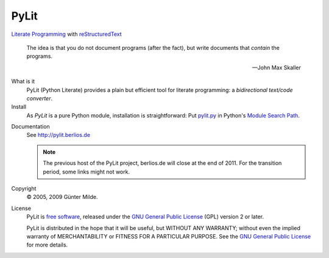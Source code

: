 PyLit
*****

`Literate Programming`_ with reStructuredText_

.. epigraph::

   The idea is that you do not document programs (after the fact), but
   write documents that *contain* the programs.
   
   -- John Max Skaller

What is it
  PyLit (Python Literate) provides a plain but efficient tool for
  literate programming: a `bidirectional text/code converter`.

Install
  As `PyLit` is a pure Python module, installation is straightforward: 
  Put `pylit.py`_ in Python's `Module Search Path`_.

.. _pylit.py: http://github.com/gmilde/PyLit/raw/master/pylit.py

Documentation
  See http://pylit.berlios.de 
  
  .. note:: The previous host of the PyLit project, berlios.de will close at
     the end of 2011. For the transition period, some links might not work.

Copyright
  © 2005, 2009 Günter Milde.

License
  PyLit is `free software`_, released under the `GNU General Public License`_
  (GPL) version 2 or later.

  PyLit is distributed in the hope that it will be useful, but WITHOUT ANY
  WARRANTY; without even the implied warranty of MERCHANTABILITY or FITNESS
  FOR A PARTICULAR PURPOSE.  See the `GNU General Public License`_ for more
  details.


.. References

.. _Charming Python interview:
    http://www.ibm.com/developerworks/library/l-pyth7.html
.. _bidirectional text/code converter: features.html#dual-source
.. _literate programming: literate-programming.html
.. _reStructuredText: http://docutils.sourceforge.net/rst.html
.. _module search path:
    http://docs.python.org/tutorial/modules.html#the-module-search-path
.. _`free software`: http://www.gnu.org/philosophy/free-sw.html
.. _`GNU General Public License`: http://www.gnu.org/copyleft/gpl.html
